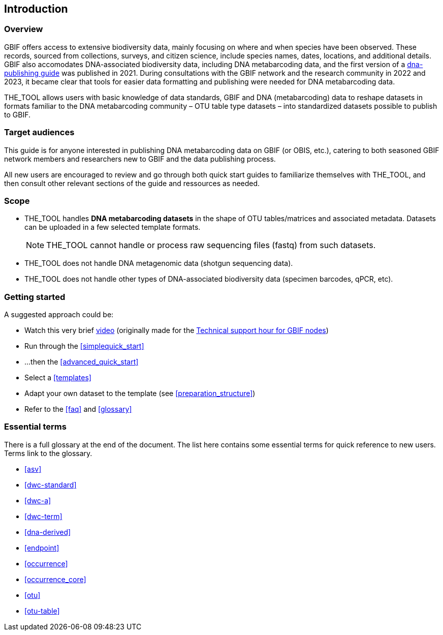 [[introduction]]
== Introduction

=== Overview

GBIF offers access to extensive biodiversity data, mainly focusing on where and when species have been observed. These records, sourced from collections, surveys, and citizen science, include species names, dates, locations, and  additional details. GBIF also accomodates DNA-associated biodiversity data, including  DNA metabarcoding data, and the first version of a https://doi.org/10.35035/doc-vf1a-nr22[dna-publishing guide] was published in 2021. During consultations with the GBIF network and the research community in 2022 and 2023, it became clear that tools for easier data formatting and publishing were needed for DNA metabarcoding data.

THE_TOOL allows users with basic knowledge of data standards, GBIF and DNA (metabarcoding) data to reshape datasets in formats familiar to the DNA metabarcoding community – OTU table type datasets – into standardized datasets possible to publish to GBIF.

=== Target audiences

This guide is for anyone interested in publishing DNA metabarcoding data on GBIF (or OBIS, etc.), catering to both seasoned GBIF network members and researchers new to GBIF and the data publishing process.

[.underline]#All new users# are encouraged to review and go through both quick start guides to familiarize themselves with THE_TOOL, and then consult other relevant sections of the guide and ressources as needed.

=== Scope

* THE_TOOL handles *DNA metabarcoding datasets* in the shape of OTU tables/matrices and associated metadata. Datasets can be uploaded in a few selected template formats.
+
NOTE: THE_TOOL cannot handle or process raw sequencing files (fastq) from such datasets.
* THE_TOOL does [.underline]#not# handle DNA metagenomic data (shotgun sequencing data).
* THE_TOOL does [.underline]#not# handle other types of DNA-associated biodiversity data (specimen barcodes, qPCR, etc).

=== Getting started

A suggested approach could be:

* Watch this very brief https://vimeo.com/912170754[video] (originally made for the https://www.gbif.org/composition/lKyZFAUnIDv8kpf0CgZsS/technical-support-hour-for-gbif-nodes[Technical support hour for GBIF nodes])
* Run through the <<simplequick_start>>
* ...then the <<advanced_quick_start>>
* Select a <<templates>>
* Adapt your own dataset to the template (see <<preparation_structure>>)
* Refer to the <<faq>> and <<glossary>>

=== Essential terms

There is a full glossary at the end of the document. The list here contains some essential terms for quick reference to new users. Terms link to the glossary. 

* <<asv>>
* <<dwc-standard>>
* <<dwc-a>>
* <<dwc-term>>
* <<dna-derived>>
* <<endpoint>>
* <<occurrence>>
* <<occurrence_core>>
* <<otu>>
* <<otu-table>>